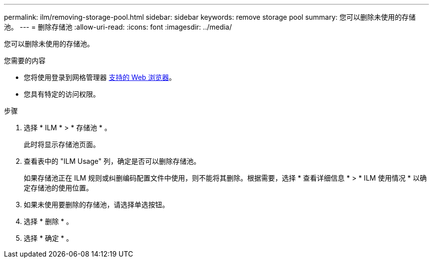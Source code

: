---
permalink: ilm/removing-storage-pool.html 
sidebar: sidebar 
keywords: remove storage pool 
summary: 您可以删除未使用的存储池。 
---
= 删除存储池
:allow-uri-read: 
:icons: font
:imagesdir: ../media/


[role="lead"]
您可以删除未使用的存储池。

.您需要的内容
* 您将使用登录到网格管理器 xref:../admin/web-browser-requirements.adoc[支持的 Web 浏览器]。
* 您具有特定的访问权限。


.步骤
. 选择 * ILM * > * 存储池 * 。
+
此时将显示存储池页面。

. 查看表中的 "ILM Usage" 列，确定是否可以删除存储池。
+
如果存储池正在 ILM 规则或纠删编码配置文件中使用，则不能将其删除。根据需要，选择 * 查看详细信息 * > * ILM 使用情况 * 以确定存储池的使用位置。

. 如果未使用要删除的存储池，请选择单选按钮。
. 选择 * 删除 * 。
. 选择 * 确定 * 。

